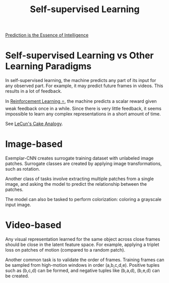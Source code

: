 :PROPERTIES:
:ID:       eecde484-c101-40f6-a099-9cf4a95b832a
:END:
#+hugo_slug: self_supervised_learning
#+title: Self-supervised Learning

[[id:70455587-806d-456a-b172-9a0f46346a18][Prediction is the Essence of Intelligence]]

* Self-supervised Learning vs Other Learning Paradigms
:PROPERTIES:
:ID:       03a42dc2-7489-4509-a478-cd1c002c53bd
:END:
In self-supervised learning, the machine predicts any part of its input for any observed part. For example, it may predict future frames in videos. This results in a lot of feedback.

In [[id:be63d7a1-322e-40df-a184-90ad2b8aabb4][Reinforcement Learning ⭐]], the machine predicts a scalar reward given weak feedback once in a while. Since there is very little feedback, it seems impossible to learn any complex representations in a short amount of time.

See [[id:cc520cb6-0a5c-4944-88e4-b1c0ce4be407][LeCun's Cake Analogy]].

* Image-based

Exemplar-CNN creates surrogate training dataset with unlabeled image patches. Surrogate classes are created by applying image transformations, such as rotation.

Another class of tasks involve extracting multiple patches from a single image, and asking the model to predict the relationship between the patches.

The model can also be tasked to perform colorization: coloring a grayscale input image.

* Video-based

Any visual representation learned for the same object across close frames should be close in the latent feature space. For example, applying a triplet loss on patches of motion (compared to a random patch).

Another common task is to validate the order of frames. Training frames can be sampled from high-motion windows in order (a,b,c,d,e). Positive tuples such as (b,c,d) can be formed, and negative tuples like (b,a,d), (b,e,d) can be created.
